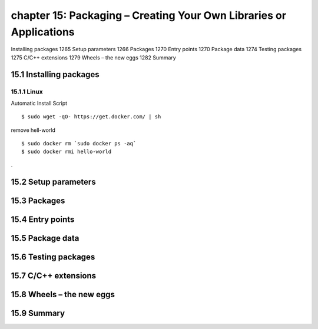 chapter 15: Packaging – Creating Your Own Libraries or Applications
=======================

Installing packages 1265
Setup parameters 1266
Packages 1270
Entry points 1270
Package data 1274
Testing packages 1275
C/C++ extensions 1279
Wheels – the new eggs 1282
Summary


15.1 Installing packages
-------------------

15.1.1 Linux
~~~~~~~~~~~~~~~~

Automatic Install Script


::

    $ sudo wget -qO- https://get.docker.com/ | sh

remove hell-world

::

    $ sudo docker rm `sudo docker ps -aq`
    $ sudo docker rmi hello-world


.


15.2 Setup parameters
-------------------


15.3 Packages
-------------------


15.4 Entry points
-------------------


15.5 Package data
-------------------


15.6 Testing packages
-------------------


15.7 C/C++ extensions
-------------------


15.8 Wheels – the new eggs
-------------------


15.9 Summary
-------------------

